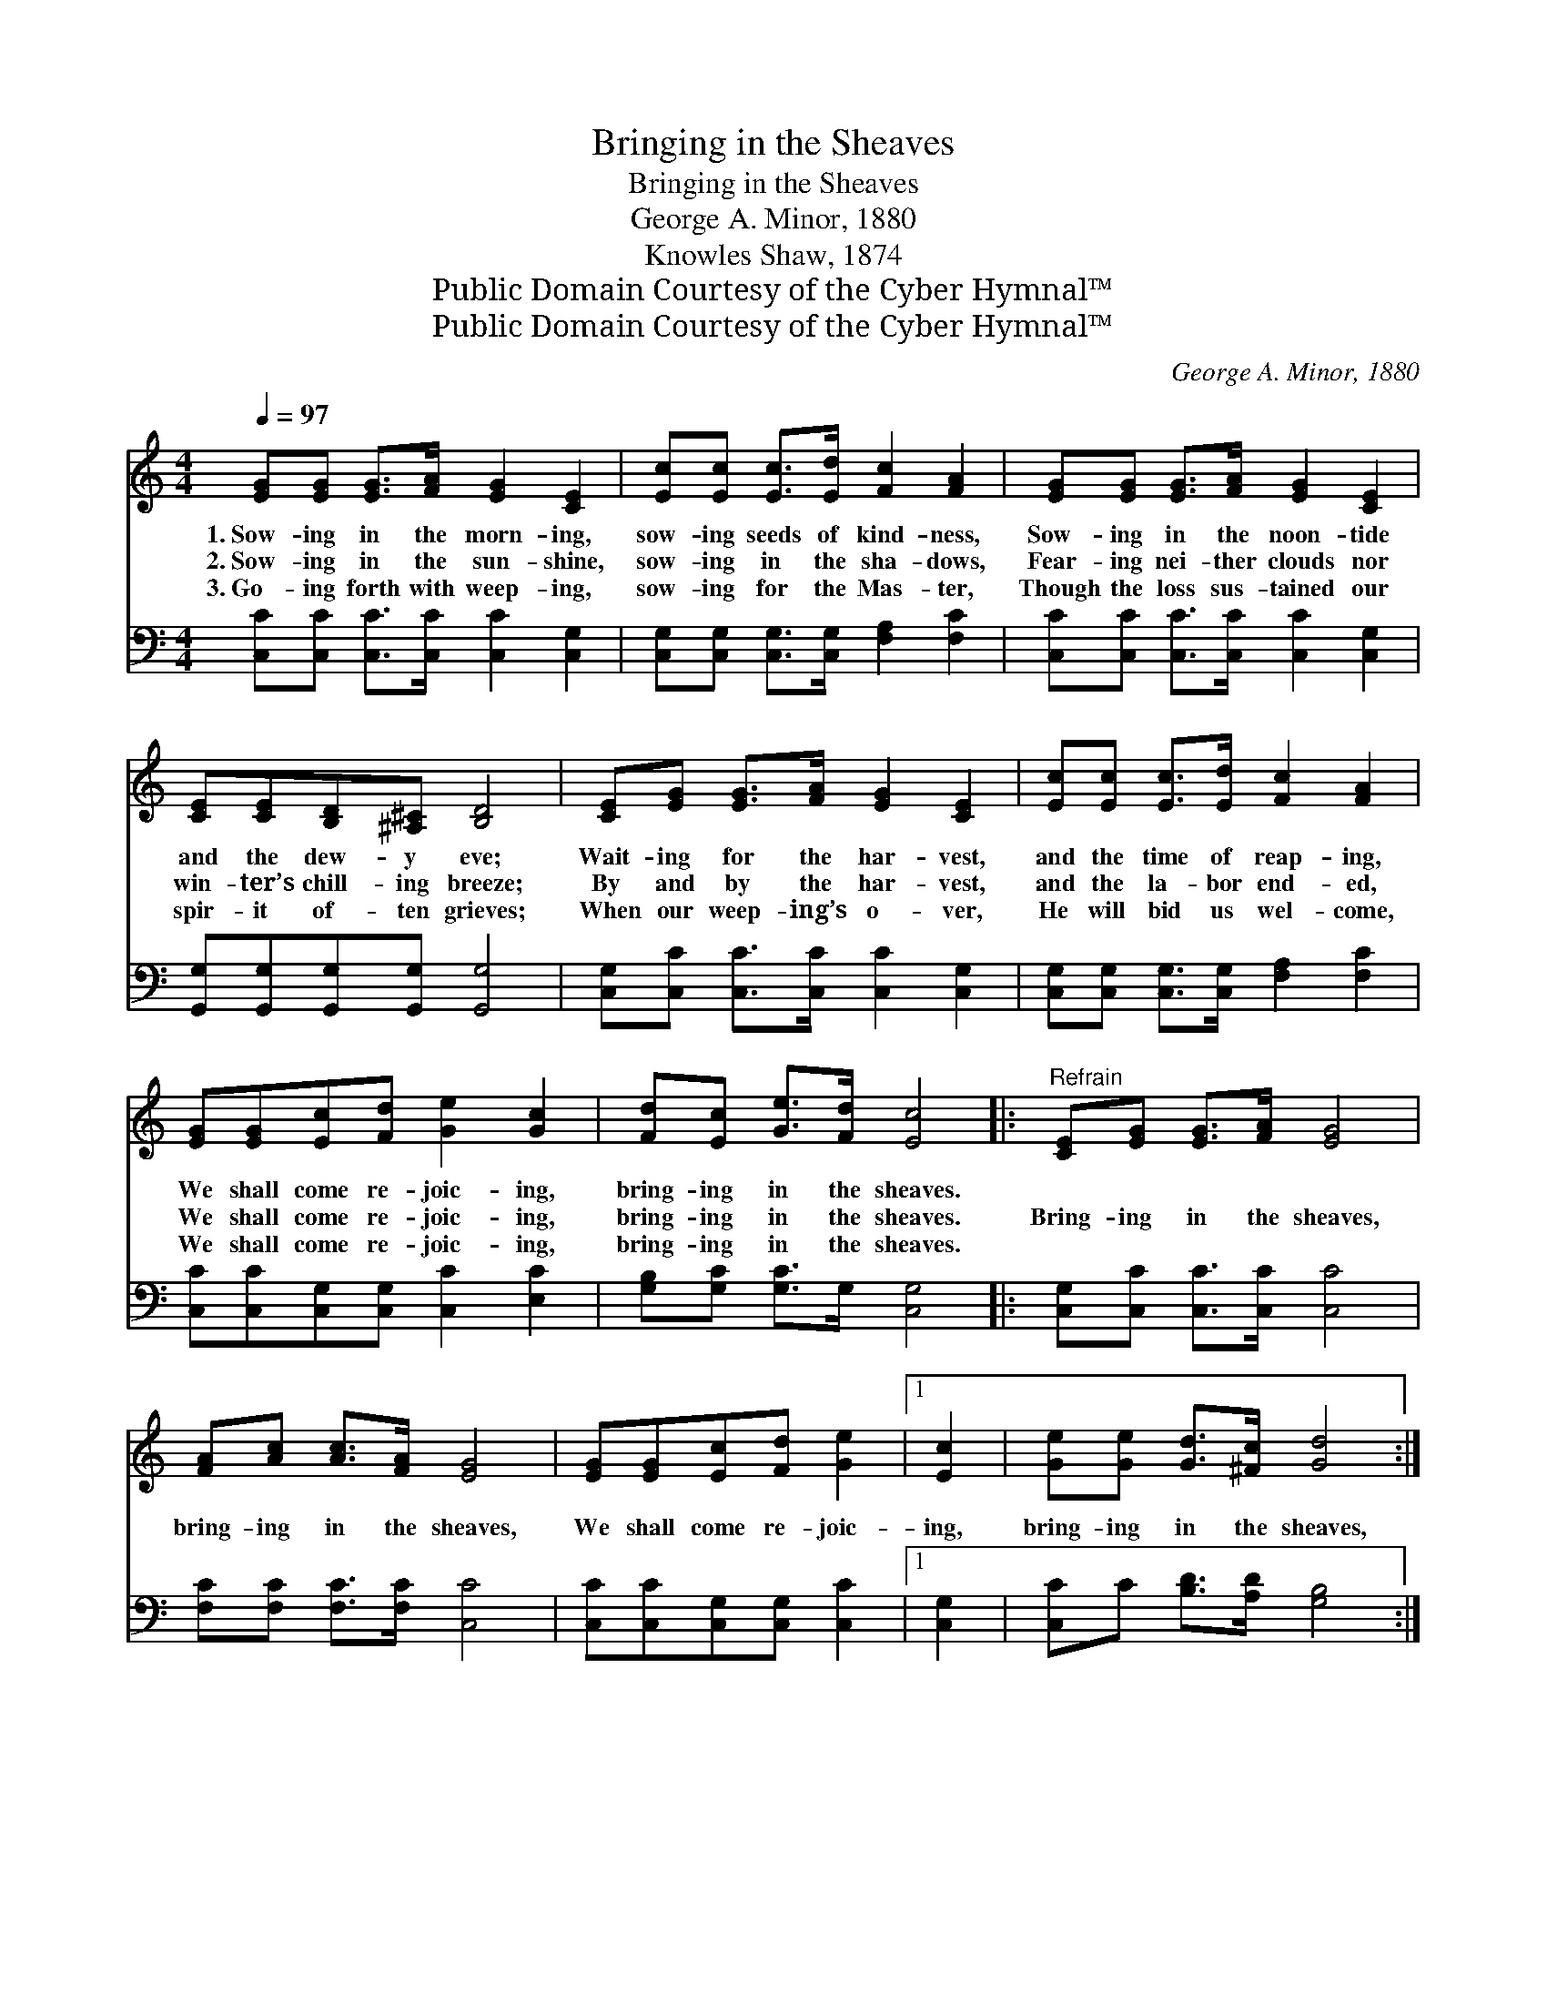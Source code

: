 X:1
T:Bringing in the Sheaves
T:Bringing in the Sheaves
T:George A. Minor, 1880
T:Knowles Shaw, 1874
T:Public Domain Courtesy of the Cyber Hymnal™
T:Public Domain Courtesy of the Cyber Hymnal™
C:George A. Minor, 1880
Z:Public Domain
Z:Courtesy of the Cyber Hymnal™
%%score 1 2
L:1/8
Q:1/4=97
M:4/4
K:C
V:1 treble 
V:2 bass 
V:1
 [EG][EG] [EG]>[FA] [EG]2 [CE]2 | [Ec][Ec] [Ec]>[Ed] [Fc]2 [FA]2 | [EG][EG] [EG]>[FA] [EG]2 [CE]2 | %3
w: 1.~Sow- ing in the morn- ing,|sow- ing seeds of kind- ness,|Sow- ing in the noon- tide|
w: 2.~Sow- ing in the sun- shine,|sow- ing in the sha- dows,|Fear- ing nei- ther clouds nor|
w: 3.~Go- ing forth with weep- ing,|sow- ing for the Mas- ter,|Though the loss sus- tained our|
 [CE][CE][B,D][^A,^C] [B,D]4 | [CE][EG] [EG]>[FA] [EG]2 [CE]2 | [Ec][Ec] [Ec]>[Ed] [Fc]2 [FA]2 | %6
w: and the dew- y eve;|Wait- ing for the har- vest,|and the time of reap- ing,|
w: win- ter’s chill- ing breeze;|By and by the har- vest,|and the la- bor end- ed,|
w: spir- it of- ten grieves;|When our weep- ing’s o- ver,|He will bid us wel- come,|
 [EG][EG][Ec][Fd] [Ge]2 [Gc]2 | [Fd][Ec] [Ge]>[Fd] [Ec]4 |:"^Refrain" [CE][EG] [EG]>[FA] [EG]4 | %9
w: We shall come re- joic- ing,|bring- ing in the sheaves.||
w: We shall come re- joic- ing,|bring- ing in the sheaves.|Bring- ing in the sheaves,|
w: We shall come re- joic- ing,|bring- ing in the sheaves.||
 [FA][Ac] [Ac]>[FA] [EG]4 | [EG][EG][Ec][Fd] [Ge]2 |1 [Ec]2 | [Ge][Ge] [Gd]>[^Fc] [Gd]4 :|2 %13
w: ||||
w: bring- ing in the sheaves,|We shall come re- joic-|ing,|bring- ing in the sheaves,|
w: ||||
 [Gc]2 || [Fd][Ec] [Ge]>[Fd] [Ec]4 |] %15
w: ||
w: ing,|bring- ing in the sheaves,|
w: ||
V:2
 [C,C][C,C] [C,C]>[C,C] [C,C]2 [C,G,]2 | [C,G,][C,G,] [C,G,]>[C,G,] [F,A,]2 [F,C]2 | %2
 [C,C][C,C] [C,C]>[C,C] [C,C]2 [C,G,]2 | [G,,G,][G,,G,][G,,G,][G,,G,] [G,,G,]4 | %4
 [C,G,][C,C] [C,C]>[C,C] [C,C]2 [C,G,]2 | [C,G,][C,G,] [C,G,]>[C,G,] [F,A,]2 [F,C]2 | %6
 [C,C][C,C][C,G,][C,G,] [C,C]2 [E,C]2 | [G,B,][G,C] [G,C]>G, [C,G,]4 |: %8
 [C,G,][C,C] [C,C]>[C,C] [C,C]4 | [F,C][F,C] [F,C]>[F,C] [C,C]4 | [C,C][C,C][C,G,][C,G,] [C,C]2 |1 %11
 [C,G,]2 | [C,C]C [B,D]>[A,D] [G,B,]4 :|2 [E,C]2 || [G,B,][G,C] [G,C]>G, [C,G,]4 |] %15


